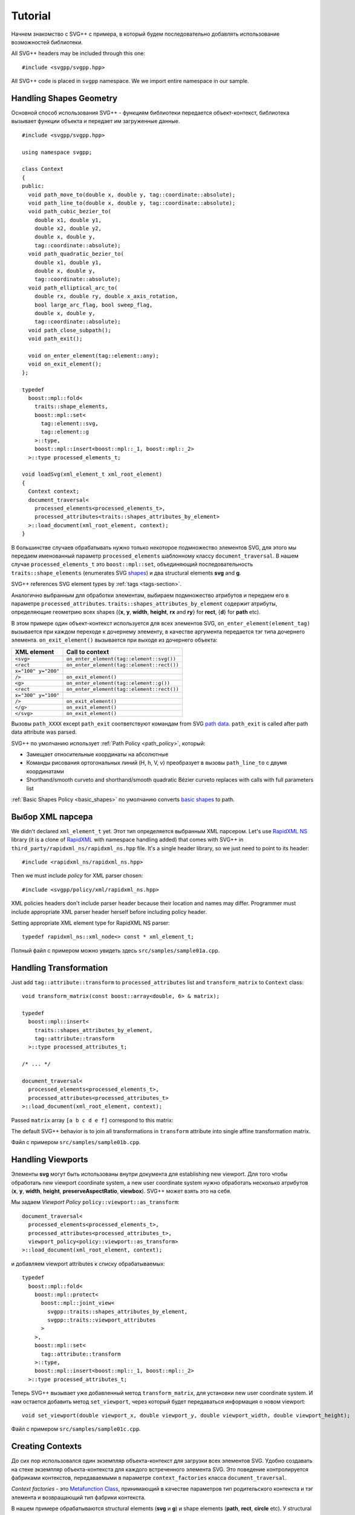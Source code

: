 ﻿.. _Associative Sequence: http://www.boost.org/doc/libs/1_57_0/libs/mpl/doc/refmanual/associative-sequence.html
.. _Metafunction Class: http://www.boost.org/doc/libs/1_57_0/libs/mpl/doc/refmanual/metafunction-class.html

Tutorial
================

Начнем знакомство с SVG++ с примера, в который будем последовательно добавлять использование возможностей библиотеки.


All SVG++ headers may be included through this one::

#include <svgpp/svgpp.hpp>

All SVG++ code is placed in ``svgpp`` namespace. We we import entire namespace in our sample.

.. _tutorial:

Handling Shapes Geometry
^^^^^^^^^^^^^^^^^^^^^^^^^^^^^

Основной способ использования SVG++ - функциям библиотеки передается объект-контекст, библиотека вызывает функции объекта 
и передает им загруженные данные.

::

  #include <svgpp/svgpp.hpp>

  using namespace svgpp;

  class Context
  {
  public:
    void path_move_to(double x, double y, tag::coordinate::absolute);
    void path_line_to(double x, double y, tag::coordinate::absolute);
    void path_cubic_bezier_to(
      double x1, double y1, 
      double x2, double y2, 
      double x, double y, 
      tag::coordinate::absolute);
    void path_quadratic_bezier_to(
      double x1, double y1, 
      double x, double y, 
      tag::coordinate::absolute);
    void path_elliptical_arc_to(
      double rx, double ry, double x_axis_rotation,
      bool large_arc_flag, bool sweep_flag, 
      double x, double y,
      tag::coordinate::absolute);
    void path_close_subpath();
    void path_exit();

    void on_enter_element(tag::element::any);
    void on_exit_element();
  };

  typedef 
    boost::mpl::fold<
      traits::shape_elements,
      boost::mpl::set<
        tag::element::svg,
        tag::element::g
      >::type,
      boost::mpl::insert<boost::mpl::_1, boost::mpl::_2>
    >::type processed_elements_t;

  void loadSvg(xml_element_t xml_root_element)
  {
    Context context;
    document_traversal<
      processed_elements<processed_elements_t>,
      processed_attributes<traits::shapes_attributes_by_element>
    >::load_document(xml_root_element, context);
  }

В большинстве случаев обрабатывать нужно только некоторое подмножество элементов SVG, для этого мы передаем именованный 
параметр ``processed_elements`` шаблонному классу ``document_traversal``. В нашем случае ``processed_elements_t`` 
это ``boost::mpl::set``, объединяющий последовательность ``traits::shape_elements`` (enumerates SVG 
`shapes <http://www.w3.org/TR/SVG11/intro.html#TermShape>`_) и два structural elements **svg** and **g**.

SVG++ references SVG element types by :ref:`tags <tags-section>`.

Аналогично выбранным для обработки элементам, выбираем подмножество атрибутов и передаем его в параметре 
``processed_attributes``.  
``traits::shapes_attributes_by_element`` содержит атрибуты, определяющие геометрию всех shapes 
({**x**, **y**, **width**, **height**, **rx** and **ry**} for **rect**, {**d**} for **path** etc). 

В этом примере один объект-контекст используется для всех элементов SVG, 
``on_enter_element(element_tag)`` вызывается при каждом переходе к дочернему элементу, в качестве аргумента 
передается тэг типа дочернего элемента. ``on_exit_element()`` вызывается при выходе из дочернего объекта:

=====================   =============================================
XML element             Call to context
=====================   =============================================
``<svg>``               ``on_enter_element(tag::element::svg())``
``<rect``               ``on_enter_element(tag::element::rect())``
``x="100" y="200"``
``/>``                  ``on_exit_element()``
``<g>``                 ``on_enter_element(tag::element::g())``
``<rect``               ``on_enter_element(tag::element::rect())``
``x="300" y="100"``
``/>``                  ``on_exit_element()``
``</g>``                ``on_exit_element()``
``</svg>``              ``on_exit_element()``
=====================   =============================================

Вызовы ``path_XXXX`` except ``path_exit`` соответствуют командам from SVG 
`path data <http://www.w3.org/TR/SVG11/paths.html#PathData>`_. 
``path_exit`` is called after path data attribute was parsed.

SVG++ по умолчанию использует :ref:`Path Policy <path_policy>`, который:

- Замещает относительные координаты на абсолютные
- Команды рисования ортогональных линий (H, h, V, v) преобразует в вызовы ``path_line_to`` с двумя координатами
- Shorthand/smooth curveto and shorthand/smooth quadratic Bézier curveto replaces with calls with full parameters list

:ref:`Basic Shapes Policy <basic_shapes>` по умолчанию converts 
`basic shapes <http://www.w3.org/TR/SVG11/shapes.html>`_ to path.

Выбор XML парсера
^^^^^^^^^^^^^^^^^^^^^^^^^^^^^

We didn't declared ``xml_element_t`` yet. Этот тип определяется выбранным XML парсером.
Let's use `RapidXML NS <https://github.com/svgpp/rapidxml_ns>`_ library (it is a clone of 
`RapidXML <http://rapidxml.sourceforge.net/>`_ with namespace handling added) that comes with SVG++ 
in ``third_party/rapidxml_ns/rapidxml_ns.hpp`` file. It's a single header library, so we just need to point to its header::

  #include <rapidxml_ns/rapidxml_ns.hpp>

Then we must include *policy* for XML parser chosen::

  #include <svgpp/policy/xml/rapidxml_ns.hpp>

XML policies headers don't include parser header because their location and names may differ. Programmer must include 
appropriate XML parser header herself before including policy header.

Setting appropriate XML element type for RapidXML NS parser::

  typedef rapidxml_ns::xml_node<> const * xml_element_t;

Полный файл с примером можно увидеть здесь ``src/samples/sample01a.cpp``.

Handling Transformation 
^^^^^^^^^^^^^^^^^^^^^^^^^^^^^^^^^^^^^^^

Just add ``tag::attribute::transform`` to ``processed_attributes`` list and ``transform_matrix`` to ``Context`` class::

  void transform_matrix(const boost::array<double, 6> & matrix);

  typedef
    boost::mpl::insert<
      traits::shapes_attributes_by_element,
      tag::attribute::transform
    >::type processed_attributes_t;

  /* ... */

  document_traversal<
    processed_elements<processed_elements_t>,
    processed_attributes<processed_attributes_t>
  >::load_document(xml_root_element, context);

Passed ``matrix`` array ``[a b c d e f]`` correspond to this matrix:

.. image:: http://www.w3.org/TR/SVG11/images/coords/Matrix.png

The default SVG++ behavior is to join all transformations in ``transform`` attribute into single affine transformation matrix.

Файл с примером ``src/samples/sample01b.cpp``.

Handling Viewports
^^^^^^^^^^^^^^^^^^^^^^^^^^^^^

Элементы **svg** могут быть использованы внутри документа для establishing new viewport. 
Для того чтобы обработать new viewport coordinate system, a new user coordinate system 
нужно обработать несколько атрибутов (**x**, **y**, **width**, **height**, **preserveAspectRatio**, **viewbox**).
SVG++ может взять это на себя.

Мы задаем *Viewport Policy* ``policy::viewport::as_transform``::

  document_traversal<
    processed_elements<processed_elements_t>,
    processed_attributes<processed_attributes_t>,
    viewport_policy<policy::viewport::as_transform>
  >::load_document(xml_root_element, context);

и добавляем viewport attributes к списку обрабатываемых::

  typedef 
    boost::mpl::fold<
      boost::mpl::protect<
        boost::mpl::joint_view<
          svgpp::traits::shapes_attributes_by_element, 
          svgpp::traits::viewport_attributes
        >
      >,
      boost::mpl::set<
        tag::attribute::transform
      >::type,
      boost::mpl::insert<boost::mpl::_1, boost::mpl::_2>
    >::type processed_attributes_t;

Теперь SVG++ вызывает уже добавленный метод ``transform_matrix``, для установки new user coordinate system.
И нам остается добавить метод ``set_viewport``, через который будет передаваться информация о новом viewport::

  void set_viewport(double viewport_x, double viewport_y, double viewport_width, double viewport_height);

Файл с примером ``src/samples/sample01c.cpp``.

Creating Contexts
^^^^^^^^^^^^^^^^^^^^^^^^^^^^^

До сих пор использовался один экземпляр объекта-контекст для загрузки всех элементов SVG.
Удобно создавать на стеке экземпляр объекта-контекста для каждого встреченного элемента SVG. Это поведение контролируется 
фабриками контекстов, передаваемыми в параметре ``context_factories`` класса ``document_traversal``.

*Context factories* - это `Metafunction Class`_, принимающий в качестве параметров тип родительского контекста и тэг элемента 
и возвращающий тип фабрики контекста.

В нашем примере обрабатываются structural elements (**svg** и **g**) и shape elements (**path**, **rect**, **circle** etc).
У structural elements обрабатывается только атрибут **transform**, а у shape elements - и **transform** и attributes 
describing shape. Мы можем разделить класс ``Context`` на ``BaseContext`` и ``ShapeContext``:

::

  class BaseContext
  {
  public:
    void on_exit_element();
    void transform_matrix(const boost::array<double, 6> & matrix);
    void set_viewport(double viewport_x, double viewport_y, double viewport_width, double viewport_height);
  };

  class ShapeContext: public BaseContext
  {
  public:
    ShapeContext(BaseContext const & parent);
    void path_move_to(double x, double y, tag::coordinate::absolute);
    /* ... other path methods ... */
  };

  struct ChildContextFactories
  {
    template<class ParentContext, class ElementTag, class Enable = void>
    struct apply
    {
      // Default definition handles "svg" and "g" elements
      typedef factory::context::on_stack<BaseContext> type;
    };
  };

  // This specialization handles all shape elements (elements from traits::shape_elements sequence)
  template<class ElementTag>
  struct ChildContextFactories::apply<BaseContext, ElementTag,
    typename boost::enable_if<boost::mpl::has_key<traits::shape_elements, ElementTag> >::type>
  {
    typedef factory::context::on_stack<ShapeContext> type;
  };

Factory ``factory::context::on_stack<ChildContext>`` создаёт объект контекста для дочернего элемента
типа ``ChildContext``, передавая в конструктор ссылку на родительский контекст. Время жизни контекста - до завершения обработки
element content (child elements and text nodes). ``on_exit_element()`` вызывается перед уничтожением объекта контекста.

И передаем ``ChildContextFactories`` параметром ``document_traversal``::

  document_traversal<
    /* ... */
    context_factories<ChildContextFactories>
  >::load_document(xml_root_element, context);

Файл с примером ``src/samples/sample01d.cpp``.


Поддержка элемента **use**
^^^^^^^^^^^^^^^^^^^^^^^^^^^^^

Элемент **use** позволяет ссылаться на другие элементы внутри документа SVG. Если **use** ссылается на **svg** или
**symbol** устанавливается новый viewport и новая система координат.

Для добавления поддержки **use** в наш пример мы:

  * Добавим ``tag::element::use_`` в список обрабатываемых элементов, а ``tag::attribute::xlink::href`` в 
    список обрабатываемых атрибутов (**x**, **y**, **width** и **height** уже входят в ``traits::viewport_attributes``).
  * Создадим класс контекста для элемента **use**, который будет собирать значения атрибутов 
    **x**, **y**, **width**, **height** и **xlink:href**.
  * После загрузки всех атрибутов элемента **use** (в методе ``UseContext::on_exit_element()``)
    найдем в документе элемент с заданным **id** и 


Определение позиций маркеров
^^^^^^^^^^^^^^^^^^^^^^^^^^^^^^^^^^^^

SVG++ может решать нетривиальную задачу определения направления маркеров, заданных с атрибутом `orient="auto"`.

Задаем *Marker Policy*, включающий автоматический расчет позиций маркеров::

  document_traversal<
    /* ... */
    markers_policy<policy::markers::calculate_always>
  > /* ... */

И добавляем обработчик *Marker Events* в ``ShapeContext``::

  void marker(marker_vertex v, double x, double y, double directionality, unsigned marker_index);

В нашем примере (``src/samples/sample01f.cpp``) мы ограничились получением списка маркеров с координатами и углами.
Для полной поддержки маркеров надо добавить обработку **marker**, **marker-start**, **marker-mid** и **marker-end* properties
и обработку элементов **marker** (во многом аналогично обработке элементов **use**).

Обработка **stroke** и **stroke-width** properties
^^^^^^^^^^^^^^^^^^^^^^^^^^^^^^^^^^^^^^^^^^^^^^^^^^^^^

Обработка **stroke-width** property реализуется тривиально - 
``tag::attribute::stroke_width`` добавляется в список обрабатываемых атрибутов, а в класс контекста добавляется метод,
принимающий значение::

  void set(tag::attribute::stroke_width, double val);

Property **stroke** имеет сложный тип *<paint>*::

  <paint>:      none |
                currentColor |
                <color> [<icccolor>] |
                <funciri> [ none | currentColor | <color> [<icccolor>] ] |
                inherit

поэтому и число методов, принимающих возможные значения этого property велико::

  void set(tag::attribute::stroke_width, double val);
  void set(tag::attribute::stroke, tag::value::none);
  void set(tag::attribute::stroke, tag::value::currentColor);
  void set(tag::attribute::stroke, color_t color, tag::skip_icc_color = tag::skip_icc_color());
  template<class IRI>
  void set(tag::attribute::stroke tag, IRI const & iri);
  template<class IRI>
  void set(tag::attribute::stroke tag, tag::iri_fragment, IRI const & fragment);
  template<class IRI>
  void set(tag::attribute::stroke tag, IRI const &, tag::value::none val);
  template<class IRI>
  void set(tag::attribute::stroke tag, tag::iri_fragment, IRI const & fragment, tag::value::none val);
  template<class IRI>
  void set(tag::attribute::stroke tag, IRI const &, tag::value::currentColor val);
  template<class IRI>
  void set(tag::attribute::stroke tag, tag::iri_fragment, IRI const & fragment, tag::value::currentColor val);
  template<class IRI>
  void set(tag::attribute::stroke tag, IRI const &, color_t val, tag::skip_icc_color = tag::skip_icc_color());
  template<class IRI>
  void set(tag::attribute::stroke tag, tag::iri_fragment, IRI const & fragment, color_t val, tag::skip_icc_color = tag::skip_icc_color());

Файл с примером ``src/samples/sample01g.cpp``.

Custom Color Factory
^^^^^^^^^^^^^^^^^^^^^^^^^^^^^^

Предположим, что нас не устраивает представление цвета в виде упакованных в ``int`` байтовых значений компонентов,
предоставляемое по умолчанию SVG++, а мы хотим хранить компоненты цвета в ``boost::tuple``::

  typedef boost::tuple<unsigned char, unsigned char, unsigned char> color_t;
 
В этом случае нам надо задать собственную *Color Factory*, создающую выбранный нами тип цвета из значений
компонентов, прочитанных из SVG::

  struct ColorFactoryBase
  {
    typedef color_t color_type;

    static color_type create(unsigned char r, unsigned char g, unsigned char b)
    {
      return color_t(r, g, b);
    }
  };

  typedef factory::color::percentage_adapter<ColorFactoryBase> ColorFactory;

  document_traversal<
    /* ... */
    color_factory<ColorFactory>
  > /* ... */

Файл с примером ``src/samples/sample01h.cpp``.